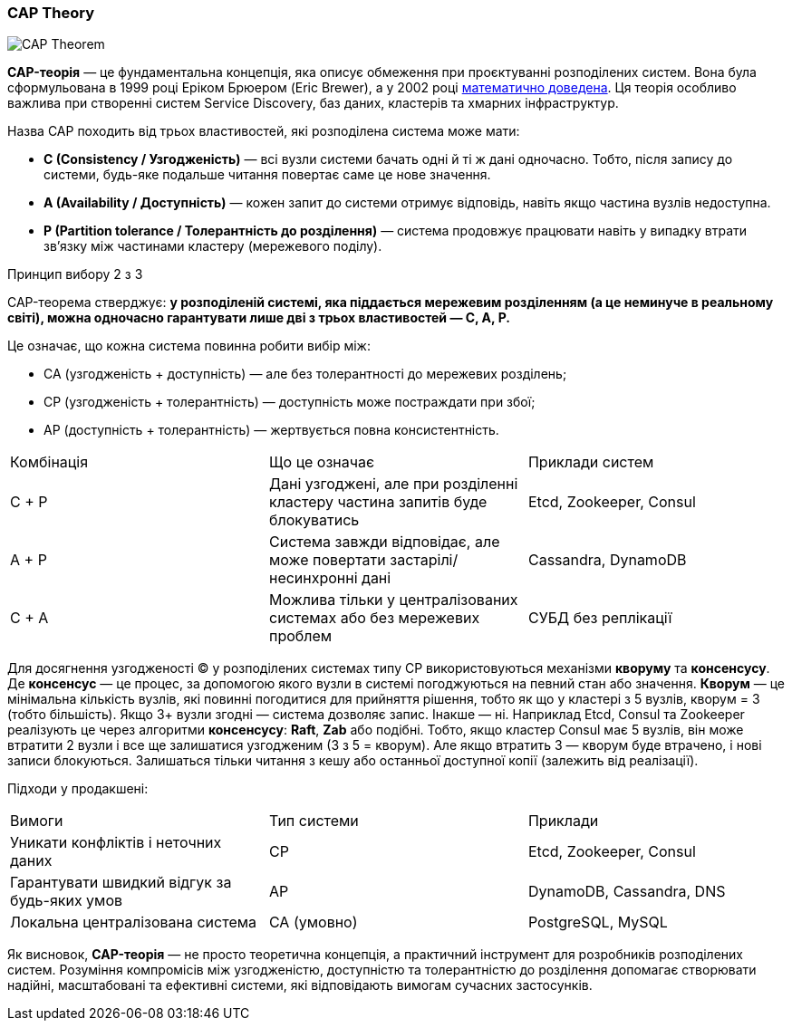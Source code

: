 ifndef::imagesdir[:imagesdir: source/imgs/]

[#cap-theory]
=== CAP Theory

image::architecture/cap-theory.jpg[CAP Theorem, align="center"]

[[cap-theorem-definition]]*CAP-теорія* — це фундаментальна концепція, яка описує обмеження при проєктуванні розподілених систем. Вона була сформульована в 1999 році Еріком Брюером (Eric Brewer), а у 2002 році <<cap-theory-proof,математично доведена>>. Ця теорія особливо важлива при створенні систем Service Discovery, баз даних, кластерів та хмарних інфраструктур.

Назва CAP походить від трьох властивостей, які розподілена система може мати:

* *C (Consistency / Узгодженість)* — всі вузли системи бачать одні й ті ж дані одночасно. Тобто, після запису до системи, будь-яке подальше читання повертає саме це нове значення.
* *A (Availability / Доступність)* — кожен запит до системи отримує відповідь, навіть якщо частина вузлів недоступна.
* *P (Partition tolerance / Толерантність до розділення)* — система продовжує працювати навіть у випадку втрати зв’язку між частинами кластеру (мережевого поділу).

.Принцип вибору 2 з 3
CAP-теорема стверджує: *у розподіленій системі, яка піддається мережевим розділенням (а це неминуче в реальному світі), можна одночасно гарантувати лише дві з трьох властивостей — C, A, P.*

Це означає, що кожна система повинна робити вибір між:

* CA (узгодженість + доступність) — але без толерантності до мережевих розділень;
* CP (узгодженість + толерантність) — доступність може постраждати при збої;
* AP (доступність + толерантність) — жертвується повна консистентність.

|====
|Комбінація |Що це означає                                                                  |Приклади систем
|C + P      |Дані узгоджені, але при розділенні кластеру частина запитів буде блокуватись   |Etcd, Zookeeper, Consul
|A + P      |Система завжди відповідає, але може повертати застарілі/несинхронні дані       |Cassandra, DynamoDB
|C + A      |Можлива тільки у централізованих системах або без мережевих проблем            |СУБД без реплікації
|====

Для досягнення узгодженості (C) у розподілених системах типу CP використовуються механізми *кворуму* та *консенсусу*. Де *консенсус* — це процес, за допомогою якого вузли в системі погоджуються на певний стан або значення. *Кворум* — це мінімальна кількість вузлів, які повинні погодитися для прийняття рішення, тобто як що у кластері з 5 вузлів, кворум = 3 (тобто більшість). Якщо 3+ вузли згодні — система дозволяє запис. Інакше — ні. Наприклад Etcd, Consul та Zookeeper реалізують це через алгоритми *консенсусу*: *Raft*, *Zab* або подібні. [[cap-theorem-quorum]]Тобто, якщо кластер Consul має 5 вузлів, він може втратити 2 вузли і все ще залишатися узгодженим (3 з 5 = кворум). Але якщо втратить 3 — кворум буде втрачено, і нові записи блокуються. Залишаться тільки читання з кешу або останньої доступної копії (залежить від реалізації).

Підходи у продакшені:

|====
|Вимоги                                         |Тип системи|Приклади
|Уникати конфліктів і неточних даних            |CP         |Etcd, Zookeeper, Consul
|Гарантувати швидкий відгук за будь-яких умов   |AP         |DynamoDB, Cassandra, DNS
|Локальна централізована система                |CA (умовно)|PostgreSQL, MySQL
|====

Як висновок, *CAP-теорія* — не просто теоретична концепція, а практичний інструмент для розробників розподілених систем. Розуміння компромісів між узгодженістю, доступністю та толерантністю до розділення допомагає створювати надійні, масштабовані та ефективні системи, які відповідають вимогам сучасних застосунків.
